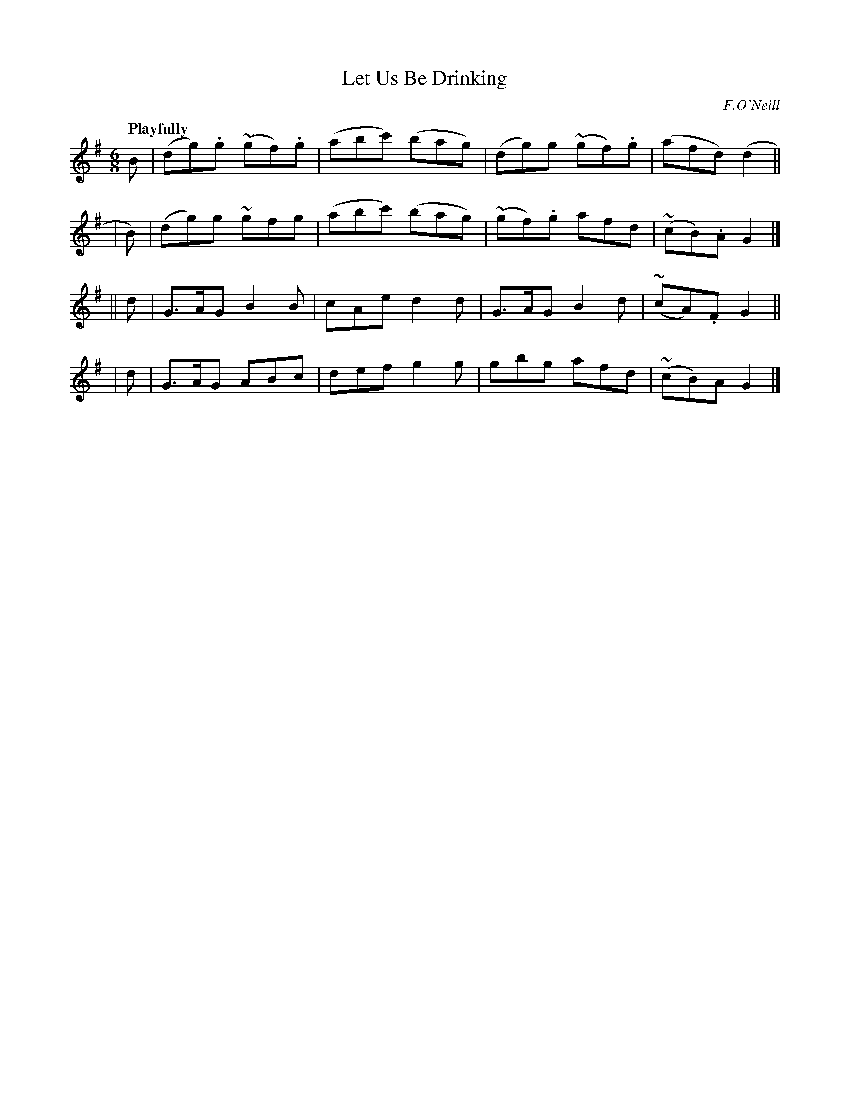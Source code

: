 X: 479
T: Let Us Be Drinking
N: Irish title: bei.d maoid ag ol
R: jig, air
%S: s:4 b:16(4+4+4+4)
R: air, waltz
%S: s:3 b:24(8+8+8)
B: O'Neill's 1850 #479
O: F.O'Neill
Z: henrik.norbeck@mailbox.swipnet.se
Q: "Playfully"
M: 6/8
L: 1/8
K: G
   B | (dg).g (~gf).g | (abc') (bag) | (dg)g (~gf).g | (afd) (d2 ||
| B) | (dg)g ~gfg | (abc') (bag) | (~gf).g afd | (~cB).A G2 |]
|| d | G>AG B2B | cAe d2d | G>AG B2d | (~cA).F G2 ||
|  d | G>AG ABc | def g2g | gbg afd | (~cB)A G2 |]
